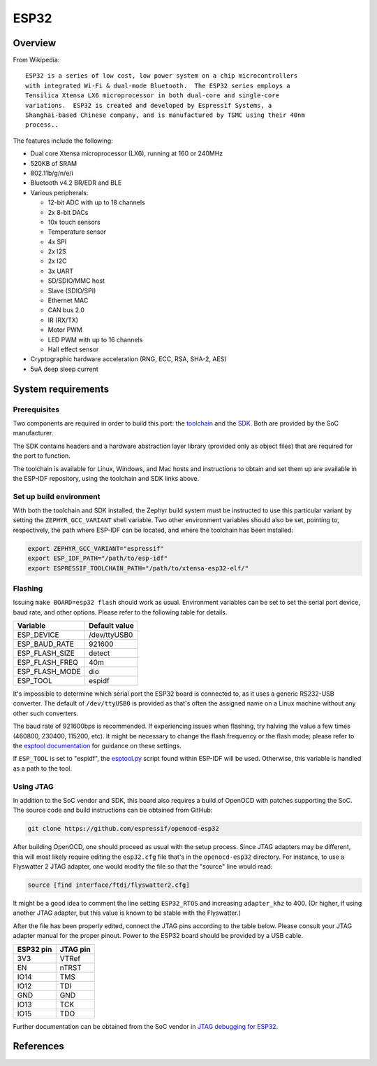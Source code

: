 .. _esp32:

ESP32
#####

Overview
********

From Wikipedia:

::

   ESP32 is a series of low cost, low power system on a chip microcontrollers
   with integrated Wi-Fi & dual-mode Bluetooth.  The ESP32 series employs a
   Tensilica Xtensa LX6 microprocessor in both dual-core and single-core
   variations.  ESP32 is created and developed by Espressif Systems, a
   Shanghai-based Chinese company, and is manufactured by TSMC using their 40nm
   process..

The features include the following:

- Dual core Xtensa microprocessor (LX6), running at 160 or 240MHz
- 520KB of SRAM
- 802.11b/g/n/e/i
- Bluetooth v4.2 BR/EDR and BLE
- Various peripherals:

  - 12-bit ADC with up to 18 channels
  - 2x 8-bit DACs
  - 10x touch sensors
  - Temperature sensor
  - 4x SPI
  - 2x I2S
  - 2x I2C
  - 3x UART
  - SD/SDIO/MMC host
  - Slave (SDIO/SPI)
  - Ethernet MAC
  - CAN bus 2.0
  - IR (RX/TX)
  - Motor PWM
  - LED PWM with up to 16 channels
  - Hall effect sensor

- Cryptographic hardware acceleration (RNG, ECC, RSA, SHA-2, AES)
- 5uA deep sleep current

System requirements
*******************

Prerequisites
=============

Two components are required in order to build this port: the `toolchain`_
and the `SDK`_.  Both are provided by the SoC manufacturer.

The SDK contains headers and a hardware abstraction layer library
(provided only as object files) that are required for the port to
function.

The toolchain is available for Linux, Windows, and Mac hosts and
instructions to obtain and set them up are available in the ESP-IDF
repository, using the toolchain and SDK links above.


Set up build environment
========================

With both the toolchain and SDK installed, the Zephyr build system must be
instructed to use this particular variant by setting the
``ZEPHYR_GCC_VARIANT`` shell variable.  Two other environment variables
should also be set, pointing to, respectively, the path where ESP-IDF can be
located, and where the toolchain has been installed:

.. code-block:: console

   export ZEPHYR_GCC_VARIANT="espressif"
   export ESP_IDF_PATH="/path/to/esp-idf"
   export ESPRESSIF_TOOLCHAIN_PATH="/path/to/xtensa-esp32-elf/"


Flashing
========

Issuing ``make BOARD=esp32 flash`` should work as usual.  Environment
variables can be set to set the serial port device, baud rate, and
other options.  Please refer to the following table for details.

+----------------+---------------+
| Variable       | Default value |
+================+===============+
| ESP_DEVICE     | /dev/ttyUSB0  |
+----------------+---------------+
| ESP_BAUD_RATE  | 921600        |
+----------------+---------------+
| ESP_FLASH_SIZE | detect        |
+----------------+---------------+
| ESP_FLASH_FREQ | 40m           |
+----------------+---------------+
| ESP_FLASH_MODE | dio           |
+----------------+---------------+
| ESP_TOOL       | espidf        |
+----------------+---------------+

It's impossible to determine which serial port the ESP32 board is
connected to, as it uses a generic RS232-USB converter.  The default of
``/dev/ttyUSB0`` is provided as that's often the assigned name on a Linux
machine without any other such converters.

The baud rate of 921600bps is recommended.  If experiencing issues when
flashing, try halving the value a few times (460800, 230400, 115200,
etc).  It might be necessary to change the flash frequency or the flash
mode; please refer to the `esptool documentation`_ for guidance on these
settings.

If ``ESP_TOOL`` is set to "espidf", the `esptool.py`_ script found within
ESP-IDF will be used.  Otherwise, this variable is handled as a path to
the tool.


Using JTAG
==========

In addition to the SoC vendor and SDK, this board also requires a build of
OpenOCD with patches supporting the SoC.  The source code and build
instructions can be obtained from GitHub:

.. code-block:: console

   git clone https://github.com/espressif/openocd-esp32

After building OpenOCD, one should proceed as usual with the setup process.
Since JTAG adapters may be different, this will most likely require editing
the ``esp32.cfg`` file that's in the ``openocd-esp32`` directory.  For
instance, to use a Flyswatter 2 JTAG adapter, one would modify the file so
that the "source" line would read:

.. code-block:: tcl

   source [find interface/ftdi/flyswatter2.cfg]

It might be a good idea to comment the line setting ``ESP32_RTOS`` and
increasing ``adapter_khz`` to 400.  (Or higher, if using another JTAG
adapter, but this value is known to be stable with the Flyswatter.)

After the file has been properly edited, connect the JTAG pins according to
the table below.  Please consult your JTAG adapter manual for the proper
pinout.  Power to the ESP32 board should be provided by a USB cable.

+------------+-----------+
| ESP32 pin  | JTAG pin  |
+============+===========+
| 3V3        | VTRef     |
+------------+-----------+
| EN         | nTRST     |
+------------+-----------+
| IO14       | TMS       |
+------------+-----------+
| IO12       | TDI       |
+------------+-----------+
| GND        | GND       |
+------------+-----------+
| IO13       | TCK       |
+------------+-----------+
| IO15       | TDO       |
+------------+-----------+

Further documentation can be obtained from the SoC vendor in `JTAG debugging
for ESP32`_.

References
**********

.. _`ESP32 Technical Reference Manual`: https://espressif.com/sites/default/files/documentation/esp32_technical_reference_manual_en.pdf
.. _`JTAG debugging for ESP32`: https://espressif.com/sites/default/files/documentation/jtag_debugging_for_esp32_en.pdf
.. _`toolchain`: https://esp-idf.readthedocs.io/en/latest/get-started/index.html#get-started-setup-toochain
.. _`SDK`: https://esp-idf.readthedocs.io/en/latest/get-started/index.html#get-started-get-esp-idf
.. _`Hardware Referecne`: https://esp-idf.readthedocs.io/en/latest/hw-reference/index.html
.. _`esptool documentation`: https://github.com/espressif/esptool/blob/master/README.md
.. _`esptool.py`: https://github.com/espressif/esptool
